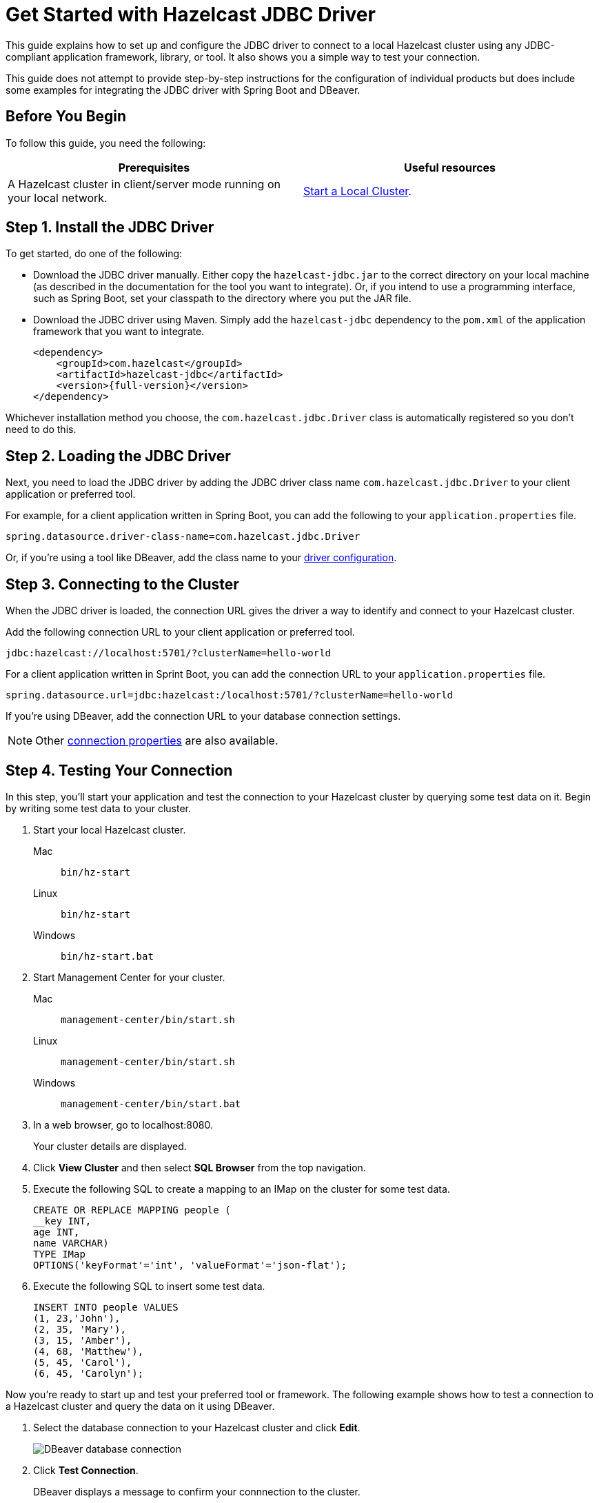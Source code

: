 = Get Started with Hazelcast JDBC Driver
:url-dbeaver-jdbc: https://dbeaver.com/docs/wiki/Database-drivers/
:description: This guide explains how to set up and configure the JDBC driver to connect to a local Hazelcast cluster using any JDBC-compliant application framework, library, or tool. It also shows you a simple way to test your connection.

{description}

This guide does not attempt to provide step-by-step instructions for the configuration of individual products but does include some examples for integrating the JDBC driver with Spring Boot and DBeaver.

== Before You Begin

To follow this guide, you need the following:

[cols="1a,1a"]
|===
|Prerequisites|Useful resources

|A Hazelcast cluster in client/server mode running on your local network.
|xref:getting-started:get-started-binary.adoc[Start a Local Cluster].
|===

== Step 1. Install the JDBC Driver

To get started, do one of the following:

- Download the JDBC driver manually. Either copy the `hazelcast-jdbc.jar` to the correct directory on your local machine (as described in the documentation for the tool you want to integrate). Or, if you intend to use a programming interface, such as Spring Boot, set your classpath to the directory where you put the JAR file.
- Download the JDBC driver using Maven. Simply add the `hazelcast-jdbc` dependency to the `pom.xml` of the application framework that you want to integrate.

+
[source,xml,subs="attributes+"]
----
<dependency>
    <groupId>com.hazelcast</groupId>
    <artifactId>hazelcast-jdbc</artifactId>
    <version>{full-version}</version>
</dependency>
----

Whichever installation method you choose, the `com.hazelcast.jdbc.Driver` class is automatically registered so you don't need to do this.

== Step 2. Loading the JDBC Driver

Next, you need to load the JDBC driver by adding the JDBC driver class name `com.hazelcast.jdbc.Driver` to your client application or preferred tool.

For example, for a client application written in Spring Boot, you can add the following to your `application.properties` file.

[source,bash]
----
spring.datasource.driver-class-name=com.hazelcast.jdbc.Driver
----

Or, if you're using a tool like DBeaver, add the class name to your link:{url-dbeaver-jdbc}[driver configuration].

== Step 3. Connecting to the Cluster

When the JDBC driver is loaded, the connection URL gives the driver a way to identify and connect to your Hazelcast cluster. 

Add the following connection URL to your client application or preferred tool.

[source,bash]
----
jdbc:hazelcast://localhost:5701/?clusterName=hello-world
----

For a client application written in Sprint Boot, you can add the connection URL to your `application.properties` file.

[source,bash]
----
spring.datasource.url=jdbc:hazelcast:/localhost:5701/?clusterName=hello-world
----

If you're using DBeaver, add the connection URL to your database connection settings.

NOTE: Other xref:configuration.adoc#connection-prop[connection properties] are also available.

== Step 4. Testing Your Connection

In this step, you'll start your application and test the connection to your Hazelcast cluster by querying some test data on it. Begin by writing some test data to your cluster.

. Start your local Hazelcast cluster.
+
[tabs] 
==== 
Mac:: 
+ 
--
[source,shell]
----
bin/hz-start
----
--
Linux:: 
+ 
--
[source,shell]
----
bin/hz-start
----
--
Windows:: 
+
--
[source,shell]
----
bin/hz-start.bat
----
--
====

. Start Management Center for your cluster.
+
[tabs] 
==== 
Mac:: 
+ 
--
[source,shell]
----
management-center/bin/start.sh
----
--
Linux:: 
+ 
--
[source,shell]
----
management-center/bin/start.sh
----
--
Windows:: 
+
--
[source,shell]
----
management-center/bin/start.bat
----
--
====

. In a web browser, go to localhost:8080. 
+
Your cluster details are displayed.

. Click *View Cluster* and then select *SQL Browser* from the top navigation.

. Execute the following SQL to create a mapping to an IMap on the cluster for some test data.
+
[source,sql]
----
CREATE OR REPLACE MAPPING people (
__key INT, 
age INT, 
name VARCHAR)
TYPE IMap
OPTIONS('keyFormat'='int', 'valueFormat'='json-flat');
----
. Execute the following SQL to insert some test data.
+
[source,sql]
----
INSERT INTO people VALUES
(1, 23,'John'),
(2, 35, 'Mary'),
(3, 15, 'Amber'),
(4, 68, 'Matthew'),
(5, 45, 'Carol'),
(6, 45, 'Carolyn');
----

Now you're ready to start up and test your preferred tool or framework. The following example shows how to test a connection to a Hazelcast cluster and query the data on it using DBeaver.

. Select the database connection to your Hazelcast cluster and click **Edit**.
+
image::ROOT:dbconnection.png[DBeaver database connection]

. Click **Test Connection**.
+
DBeaver displays a message to confirm your connnection to the cluster.

. To make sure that you can access data on the cluster, select **SQL Editor** > **Open SQL Console** and execute the following query.
+
[source,sql]
----
SELECT * FROM people;
----
DBeaver returns all entries that you added to the `people` map.

== Next Steps

To learn more about configuring the JDBC driver for your Hazelcast environment and use case, see the following topics:

- xref:configuration.adoc[]
- xref:security.adoc[]
